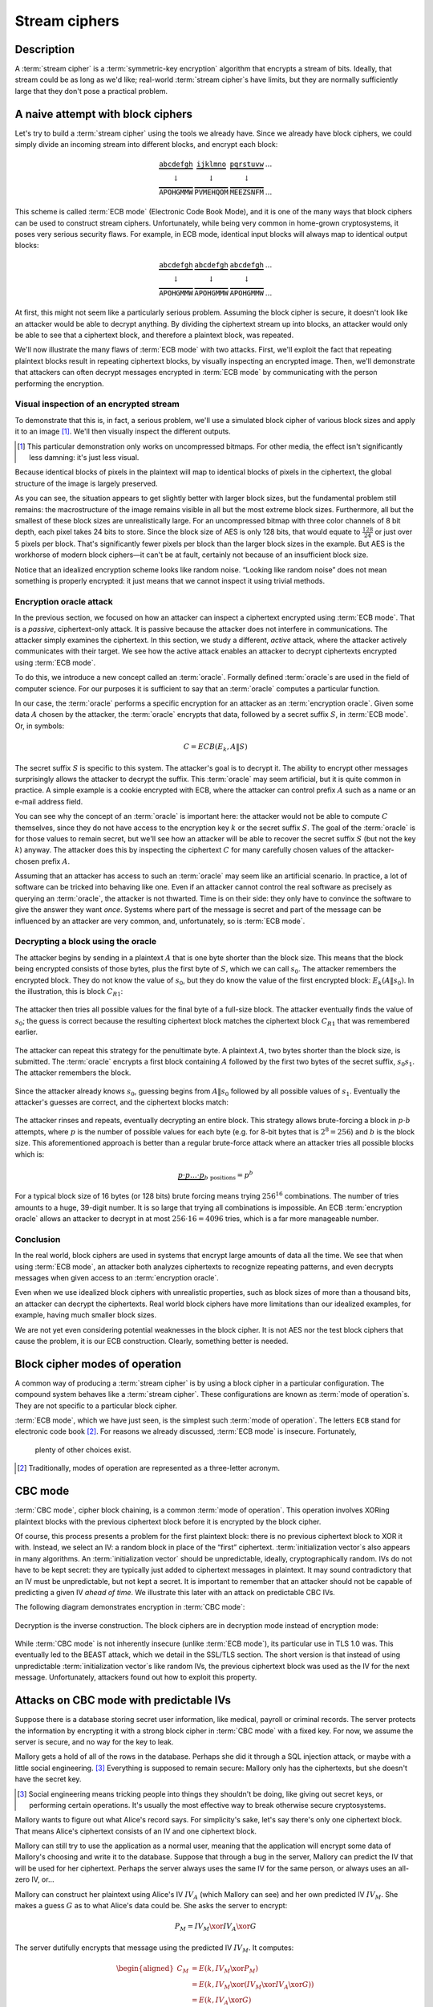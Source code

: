 .. _stream-ciphers:

Stream ciphers
--------------

.. _description-2:

Description
~~~~~~~~~~~

A :term:`stream cipher` is a :term:`symmetric-key encryption` algorithm that encrypts a
stream of bits. Ideally, that stream could be as long as we'd like;
real-world :term:`stream cipher`\s have limits, but they are normally
sufficiently large that they don't pose a practical problem.

.. _ECB mode:

A naive attempt with block ciphers
~~~~~~~~~~~~~~~~~~~~~~~~~~~~~~~~~~

Let's try to build a :term:`stream cipher` using the tools we already have.
Since we already have block ciphers, we could simply divide an incoming
stream into different blocks, and encrypt each block:

.. math::

   \begin{matrix}
   \underbrace{\mathtt{abcdefgh}} & \underbrace{\mathtt{ijklmno}} & \underbrace{\mathtt{pqrstuvw}} & ...\\
   \downarrow & \downarrow & \downarrow & \\
   \overbrace{\mathtt{APOHGMMW}} & \overbrace{\mathtt{PVMEHQOM}} & \overbrace{\mathtt{MEEZSNFM}} & ...
   \end{matrix}

This scheme is called :term:`ECB mode` (Electronic Code Book Mode), and it is
one of the many ways that block ciphers can be used to construct stream
ciphers. Unfortunately, while being very common in home-grown
cryptosystems, it poses very serious security flaws. For example, in ECB
mode, identical input blocks will always map to identical output blocks:

.. math::

   \begin{matrix}
   \underbrace{\mathtt{abcdefgh}} & \underbrace{\mathtt{abcdefgh}} & \underbrace{\mathtt{abcdefgh}} & ...\\
   \downarrow & \downarrow & \downarrow & \\
   \overbrace{\mathtt{APOHGMMW}} & \overbrace{\mathtt{APOHGMMW}} & \overbrace{\mathtt{APOHGMMW}} & ...
   \end{matrix}

At first, this might not seem like a particularly serious problem.
Assuming the block cipher is secure, it doesn't look like an attacker
would be able to decrypt anything. By dividing the ciphertext stream up
into blocks, an attacker would only be able to see that a ciphertext
block, and therefore a plaintext block, was repeated.

We'll now illustrate the many flaws of :term:`ECB mode` with two attacks. First,
we'll exploit the fact that repeating plaintext blocks result in
repeating ciphertext blocks, by visually inspecting an encrypted image.
Then, we'll demonstrate that attackers can often decrypt messages
encrypted in :term:`ECB mode` by communicating with the person performing the
encryption.

Visual inspection of an encrypted stream
^^^^^^^^^^^^^^^^^^^^^^^^^^^^^^^^^^^^^^^^

To demonstrate that this is, in fact, a serious problem, we'll use a
simulated block cipher of various block sizes and apply it to an
image [#]_. We'll then visually inspect the different outputs.

.. [#]
   This particular demonstration only works on uncompressed bitmaps. For
   other media, the effect isn't significantly less damning: it's just
   less visual.

.. figmatrix::
   :label: fix-encrypted-ecb
   :width: 0.48

   .. _fig-ECBDemoPlaintext:
   .. subfigure:: ./Illustrations/ECB/Plaintext.png
      :alt: Plaintext image
      :align: center

      Plaintext image, 2000 by 1400 pixels, 24 bit color depth.

   .. _fig-ECBDemo5px:
   .. subfigure:: ./Illustrations/ECB/Ciphertext5.png
      :alt: ECB mode ciphertext, 5 pixel (120 bit) block size.
      :align: center

      ECB mode ciphertext, 5 pixel (120 bit) block size.

   .. subfigure:: ./Illustrations/ECB/Ciphertext30.png
      :alt: ECB mode ciphertext, 30 pixel (720 bit) block size.
      :align: center

      ECB mode ciphertext, 30 pixel (720 bit) block size.

   .. subfigure:: ./Illustrations/ECB/Ciphertext100.png
      :alt: ECB mode ciphertext, 100 pixel (2400 bit) block size.
      :align: center

      ECB mode ciphertext, 100 pixel (2400 bit) block size.

   .. subfigure:: ./Illustrations/ECB/Ciphertext400.png
      :alt: ECB mode ciphertext, 400 pixel (9600 bit) block size.
      :align: center

      ECB mode ciphertext, 400 pixel (9600 bit) block size.

   .. _fig-ECBDemoIdealizedCiphertext:
   .. subfigure:: ./Illustrations/ECB/Random.png
      :alt: Ciphertext under idealized encryption.
      :align: center

      Ciphertext under idealized encryption.

   Plaintext image with ciphertext images under idealized
   encryption and :term:`ECB mode` encryption with various block sizes.
   Information about the macro-structure of the image clearly leaks.
   This becomes less apparent as block sizes increase, but only at
   block sizes far larger than typical block ciphers. Only the first
   block size (:numref:`fig-ECBDemoIdealizedCiphertext`, a block size of 5
   pixels or 120 bits) is realistic.


Because identical blocks of pixels in the plaintext will map to
identical blocks of pixels in the ciphertext, the global structure of
the image is largely preserved.

As you can see, the situation appears to get slightly better with larger
block sizes, but the fundamental problem still remains: the
macrostructure of the image remains visible in all but the most extreme
block sizes. Furthermore, all but the smallest of these block sizes are
unrealistically large. For an uncompressed bitmap with three color
channels of 8 bit depth, each pixel takes 24 bits to store. Since the
block size of AES is only 128 bits, that would equate to
:math:`\frac{128}{24}` or just over 5 pixels per block. That's
significantly fewer pixels per block than the larger block sizes in the
example. But AES is the workhorse of modern block ciphers—it can't be at
fault, certainly not because of an insufficient block size.

Notice that an idealized encryption scheme looks like random noise. “Looking
like random noise” does not mean something is properly encrypted: it just means
that we cannot inspect it using trivial methods.

Encryption oracle attack
^^^^^^^^^^^^^^^^^^^^^^^^

In the previous section, we focused on how an attacker can inspect a
ciphertext encrypted using :term:`ECB mode`. That is a *passive*, ciphertext-only
attack. It is passive because the attacker does not interfere in
communications. The attacker simply examines the ciphertext. In this
section, we study a different, *active* attack, where the attacker
actively communicates with their target. We see how the active attack
enables an attacker to decrypt ciphertexts encrypted using :term:`ECB mode`.

To do this, we introduce a new concept called an :term:`oracle`. Formally
defined :term:`oracle`\s are used in the field of computer science. For our
purposes it is sufficient to say that an :term:`oracle`
computes a particular function.

In our case, the :term:`oracle` performs a specific encryption for an
attacker as an :term:`encryption oracle`. Given some data
:math:`A` chosen by the attacker, the :term:`oracle` encrypts that data,
followed by a secret suffix :math:`S`, in :term:`ECB mode`. Or, in symbols:

.. math::

   C = ECB(E_k, A \| S)

The secret suffix :math:`S` is specific to this system. The attacker's
goal is to decrypt it. The ability to encrypt other
messages surprisingly allows the attacker to decrypt the suffix. This
:term:`oracle` may seem artificial, but it is quite common in practice. A simple
example is a cookie encrypted with ECB, where the attacker can control prefix :math:`A`
such as a name or an e-mail address field.

You can see why the concept of an :term:`oracle` is important here: the attacker
would not be able to compute :math:`C` themselves, since they do not
have access to the encryption key :math:`k` or the secret suffix
:math:`S`. The goal of the :term:`oracle` is for those values to remain secret,
but we'll see how an attacker will be able to recover the secret suffix
:math:`S` (but not the key :math:`k`) anyway. The attacker does this by
inspecting the ciphertext :math:`C` for many carefully chosen values of
the attacker-chosen prefix :math:`A`.

Assuming that an attacker has access to such an :term:`oracle` may seem
like an artificial scenario. In practice, a lot of
software can be tricked into behaving like one. Even if an attacker
cannot control the real software as precisely as querying an
:term:`oracle`, the attacker is not thwarted. Time is on their side:
they only have to convince the software to give the answer they want
*once*. Systems where part of the message is secret and part of the
message can be influenced by an attacker are very common, and,
unfortunately, so is :term:`ECB mode`.

Decrypting a block using the oracle
^^^^^^^^^^^^^^^^^^^^^^^^^^^^^^^^^^^

The attacker begins by sending in a plaintext :math:`A` that is one
byte shorter than the block size. This means that the block being
encrypted consists of those bytes, plus the first byte of :math:`S`,
which we can call :math:`s_0`. The attacker remembers the encrypted
block. They do not know the value of :math:`s_0`, but they do
know the value of the first encrypted block: :math:`E_k(A \| s_0)`. In
the illustration, this is block :math:`C_{R1}`:

.. figure:: Illustrations/ECBEncryptionOracle/RememberFirst.svg
   :align: center

The attacker then tries all possible values
for the final byte of a full-size block. The attacker eventually finds the value of :math:`s_0`;
the guess is correct because the resulting ciphertext block
matches the ciphertext block :math:`C_{R1}` that was remembered earlier.

.. figure:: Illustrations/ECBEncryptionOracle/GuessFirst.svg
   :align: center

The attacker can repeat this strategy for the penultimate byte. A
plaintext :math:`A`, two bytes shorter than the block size, is submitted. The
:term:`oracle` encrypts a first block containing :math:`A` followed
by the first two bytes of the secret suffix, :math:`s_0s_1`. The
attacker remembers the block.

.. figure:: Illustrations/ECBEncryptionOracle/RememberSecond.svg
   :align: center

Since the attacker already knows :math:`s_0`, guessing begins from :math:`A \|
s_0` followed by all possible values of :math:`s_1`. Eventually the attacker's
guesses are correct, and the ciphertext
blocks match:

.. figure:: Illustrations/ECBEncryptionOracle/GuessSecond.svg
   :align: center

The attacker rinses and repeats, eventually decrypting an entire
block. This strategy allows brute-forcing a block in :math:`p \cdot b`
attempts, where :math:`p` is the number of possible values for each byte
(e.g. for 8-bit bytes that is :math:`2^8 = 256`) and :math:`b` is the
block size. This aforementioned approach is better than a regular brute-force attack where
an attacker tries all possible blocks which is:

.. math::

   \underbrace{p \cdot p \ldots \cdot p}_{b \ \mathrm{positions}} = p^b

For a typical block size of 16 bytes (or 128 bits) brute forcing
means trying :math:`256^{16}` combinations. The number of tries amounts to a huge, 39-digit
number. It is so large that trying all combinations is
impossible. An ECB :term:`encryption oracle` allows an attacker to decrypt
in at most :math:`256 \cdot 16 = 4096` tries, which is a far more manageable
number.

Conclusion
^^^^^^^^^^

In the real world, block ciphers are used in systems that encrypt large
amounts of data all the time. We see that when using :term:`ECB mode`, an
attacker both analyzes ciphertexts to recognize repeating patterns,
and even decrypts messages when given access to an :term:`encryption oracle`.

Even when we use idealized block ciphers with unrealistic properties,
such as block sizes of more than a thousand bits, an attacker can
decrypt the ciphertexts. Real world block ciphers
have more limitations than our idealized examples, for example, having much smaller
block sizes.

We are not yet even considering potential weaknesses in the block
cipher. It is not AES nor the test block ciphers that cause the
problem, it is our ECB construction. Clearly, something better is needed.

Block cipher modes of operation
~~~~~~~~~~~~~~~~~~~~~~~~~~~~~~~

A common way of producing a :term:`stream cipher` is by using a
block cipher in a particular configuration. The compound system behaves
like a :term:`stream cipher`. These configurations are known as
:term:`mode of operation`\s. They are not specific to a particular block cipher.

:term:`ECB mode`, which we have just seen, is the simplest such :term:`mode of operation`.
The letters ``ECB`` stand for electronic code book [#]_. For reasons
we already discussed, :term:`ECB mode` is insecure. Fortunately,
 plenty of other choices exist.

.. [#]
   Traditionally, modes of operation are represented as a
   three-letter acronym.

CBC mode
~~~~~~~~

:term:`CBC mode`, cipher block chaining, is a common
:term:`mode of operation`. This operation involves XORing plaintext blocks with the previous
ciphertext block before it is encrypted by the block cipher.

Of course, this process presents a problem for the first plaintext block:
there is no previous ciphertext block to XOR it with. Instead, we select
an IV: a random block in place of the “first” ciphertext.
:term:`initialization vector`\s also appears in many
algorithms. An :term:`initialization vector` should be unpredictable, ideally,
cryptographically random. IVs do not have to be kept secret:
they are typically just added to ciphertext messages in plaintext. It may
sound contradictory that an IV must be unpredictable, but not
kept a secret. It is important to remember that an attacker should not
be capable of predicting a given IV *ahead of time*. We
illustrate this later with an attack on predictable CBC IVs.

The following diagram demonstrates encryption in :term:`CBC mode`:

.. figure:: ./Illustrations/CBC/Encryption.svg
   :align: center

Decryption is the inverse construction. The block ciphers are in decryption
mode instead of encryption mode:

.. figure:: ./Illustrations/CBC/Decryption.svg
   :align: center

While :term:`CBC mode` is not inherently insecure (unlike :term:`ECB mode`), its
particular use in TLS 1.0 was. This eventually led to the BEAST attack,
which we detail in the SSL/TLS section. The short
version is that instead of using unpredictable :term:`initialization vector`\s like random IVs,
the previous ciphertext block was used as the IV for the next message. Unfortunately,
attackers found out how to exploit this property.

Attacks on CBC mode with predictable IVs
~~~~~~~~~~~~~~~~~~~~~~~~~~~~~~~~~~~~~~~~

Suppose there is a database storing secret user information, like medical,
payroll or criminal records. The server protects the information by encrypting
it with a strong block cipher in :term:`CBC mode` with a fixed key. For now, we
assume the server is secure, and no way for the key to leak.

Mallory gets a hold of all of the rows in the database. Perhaps she did
it through a SQL injection attack, or maybe with a little social
engineering. [#]_ Everything is supposed to remain secure: Mallory only
has the ciphertexts, but she doesn't have the secret key.

.. [#]
   Social engineering means tricking people into things they shouldn't
   be doing, like giving out secret keys, or performing certain
   operations. It's usually the most effective way to break otherwise
   secure cryptosystems.

Mallory wants to figure out what Alice's record says. For simplicity's
sake, let's say there's only one ciphertext block. That means Alice's
ciphertext consists of an IV and one ciphertext block.

Mallory can still try to use the application as a normal user, meaning
that the application will encrypt some data of Mallory's choosing and
write it to the database. Suppose that through a bug in the server,
Mallory can predict the IV that will be used for her ciphertext. Perhaps
the server always uses the same IV for the same person, or always uses
an all-zero IV, or…

Mallory can construct her plaintext using Alice's IV :math:`IV_A` (which
Mallory can see) and her own predicted IV :math:`IV_M`. She makes a
guess :math:`G` as to what Alice's data could be. She asks the server to
encrypt:

.. math::

   P_M = IV_M \xor IV_A \xor G

The server dutifully encrypts that message using the predicted IV
:math:`IV_M`. It computes:

.. math::

   \begin{aligned}
   C_M & = E(k, IV_M \xor P_M) \\
       & = E(k, IV_M \xor (IV_M \xor IV_A \xor G)) \\
       & = E(k, IV_A \xor G)
   \end{aligned}

That ciphertext, C\ :sub:`M`, is exactly the ciphertext block Alice
would have had if her plaintext block was G. So, depending on what the
data is, Mallory has figured out if Alice has a criminal record or not,
or perhaps some kind of embarrassing disease, or some other issue that
Alice really expected the server to keep secret.

Lessons learned: don't let IVs be predictable. Also, don't roll your own
cryptosystems. In a secure system, Alice and Mallory's records probably
wouldn't be encrypted using the same key.

Attacks on CBC mode with the key as the IV
~~~~~~~~~~~~~~~~~~~~~~~~~~~~~~~~~~~~~~~~~~

Many CBC systems set the key as the :term:`initialization vector`. This seems
like a good idea: you always need a shared secret key already anyway. It
yields a nice performance benefit, because the sender and the receiver
don't have to communicate the IV explicitly, they already know the key
(and therefore the IV) ahead of time. Plus, the key is definitely
unpredictable because it's secret: if it were predictable, the attacker
could just predict the key directly and already have won. Conveniently,
many block ciphers have block sizes that are the same length or less
than the key size, so the key is big enough.

This setup is completely insecure. If Alice sends a message to Bob,
Mallory, an active adversary who can intercept and modify the message,
can perform a chosen ciphertext attack to recover the key.

Alice turns her plaintext message :math:`P` into three blocks
:math:`P_1 P_2 P_3` and encrypts it in :term:`CBC mode` with the secret key
:math:`k` and also uses :math:`k` as the IV. She gets a three block
ciphertext :math:`C = C_1 C_2 C_3`, which she sends to Bob.

Before the message reaches Bob, Mallory intercepts it. She modifies the
message to be :math:`C^{\prime} = C_1 Z C_1`, where :math:`Z` is a block
filled with null bytes (value zero).

Bob decrypts :math:`C^{\prime}`, and gets the three plaintext blocks
:math:`P^{\prime}_1, P^{\prime}_2, P^{\prime}_3`:

.. math::

   \begin{aligned}
   P^{\prime}_1 & = D(k, C_1) \xor IV \\
                & = D(k, C_1) \xor k \\
                & = P_1
   \end{aligned}

   \begin{aligned}
   P^{\prime}_2 & = D(k, Z) \xor C_1 \\
                & = R
   \end{aligned}

   \begin{aligned}
   P^{\prime}_3 & = D(k, C_1) \xor Z \\
                & = D(k, C_1) \\
                & = P_1 \xor IV
   \end{aligned}

:math:`R` is some random block. Its value doesn't matter.

Under the chosen-ciphertext attack assumption, Mallory recovers that
decryption. She is only interested in the first block
(:math:`P^{\prime}_1 =
P_1`) and the third block (:math:`P^{\prime}_3 = P_1 \xor IV`). By
XORing those two together, she finds
:math:`(P_1 \xor IV) \xor P_1 = IV`. But, the IV is the key, so Mallory
successfully recovered the key by modifying a single message.

Lesson learned: don't use the key as an IV. Part of the fallacy in the
introduction is that it assumed secret data could be used for the IV,
because it only had to be unpredictable. That's not true: “secret” is
just a different requirement from “not secret”, not necessarily a
*stronger* one. It is not generally okay to use secret information where
it isn't required, precisely because if it's not supposed to be secret,
the algorithm may very well treat it as non-secret, as is the case here.
There *are* plenty of systems where it is okay to use a secret where it
isn't required. In some cases you might even get a stronger system as a
result, but the point is that it is not generally true, and depends on
what you're doing.

CBC bit flipping attacks
~~~~~~~~~~~~~~~~~~~~~~~~

An interesting attack on :term:`CBC mode` is called a bit flipping attack. Using
a CBC bit flipping attack, attackers can modify ciphertexts encrypted in
:term:`CBC mode` so that it will have a predictable effect on the plaintext.

This may seem like a very strange definition of “attack” at first. The
attacker will not even attempt to decrypt any messages, but they will
just be flipping some bits in a plaintext. We will demonstrate that the
attacker can turn the ability to flip some bits in the plaintext into
the ability to have the plaintext say *whatever they want it to say*,
and, of course, that can lead to very serious problems in real systems.

Suppose we have a CBC encrypted ciphertext. This could be, for example,
a cookie. We take a particular ciphertext block, and we flip some bits
in it. What happens to the plaintext?

When we “flip some bits”, we do that by XORing with a sequence of bits,
which we'll call :math:`X`. If the corresponding bit in :math:`X` is 1,
the bit will be flipped; otherwise, the bit will remain the same.

.. figure:: ./Illustrations/CBC/BitFlipping.svg
   :align: center

When we try to decrypt the ciphertext block with the flipped bits, we
will get indecipherable [#]_ nonsense. Remember how CBC decryption
works: the output of the block cipher is XORed with the previous
ciphertext block to produce the plaintext block. Now that the input
ciphertext block :math:`C_i` has been modified, the output of the block
cipher will be some random unrelated block, and, statistically speaking,
nonsense. After being XORed with that previous ciphertext block, it will
still be nonsense. As a result, the produced plaintext block is still
just nonsense. In the illustration, this unintelligible plaintext block
is :math:`P_i^{\prime}`.

.. [#]
   Excuse the pun.


However, in the block *after* that, the bits we flipped in the
ciphertext will be flipped in the plaintext as well! This is because, in
CBC decryption, ciphertext blocks are decrypted by the block cipher, and
the result is XORed with the previous ciphertext block. But since we
modified the previous ciphertext block by XORing it with :math:`X`, the
plaintext block :math:`P_{i + 1}` will also be XORed with :math:`X`. As
a result, the attacker completely controls that plaintext block
:math:`P_{i + 1}`, since they can just flip the bits that aren't the
value they want them to be.

TODO: add previous illustration, but mark the path X takes to influence
P prime {i + 1} in red or something

This may not sound like a huge deal at first. If you don't know the
plaintext bytes of that next block, you have no idea which bits to flip
in order to get the plaintext you want.

To illustrate how attackers can turn this into a practical attack, let's
consider a website using cookies. When you register, your chosen user
name is put into a cookie. The website encrypts the cookie and sends it
to your browser. The next time your browser visits the website, it will
provide the encrypted cookie; the website decrypts it and knows who you
are.

An attacker can often control at least part of the plaintext being
encrypted. In this example, the user name is part of the plaintext of
the cookie. Of course, the website just lets you provide whatever value
for the user name you want at registration, so the attacker can just add
a very long string of ``Z`` bytes to their user name. The server will
happily encrypt such a cookie, giving the attacker an encrypted
ciphertext that matches a plaintext with many such ``Z`` bytes in them.
The plaintext getting modified will then probably be part of that
sequence of ``Z`` bytes.

An attacker may have some target bytes that they'd like to see in the
decrypted plaintext, for example, ``;admin=1;``. In order to figure out
which bytes they should flip (so, the value of :math:`X` in the
illustration), they just XOR the filler bytes (~ZZZ~…) with that target.
Because two XOR operations with the same value cancel each other out,
the two filler values (~ZZZ~…) will cancel out, and the attacker can
expect to see ``;admin=1;`` pop up in the next plaintext block:

.. math::

   \begin{aligned}
   P^{\prime}_{i + 1}
   & = P_{i + 1} \xor X \\
   & = P_{i + 1}
     \xor \mathtt{ZZZZZZZZZ}
     \xor \mathtt{;admin=1;} \\
   & = \mathtt{ZZZZZZZZZ}
     \xor \mathtt{ZZZZZZZZZ}
     \xor \mathtt{;admin=1;} \\
   & = \mathtt{;admin=1;} \\
   \end{aligned}

This attack is another demonstration of an important cryptographic
principle: encryption is not authentication! It's virtually never
sufficient to simply encrypt a message. It *may* prevent an attacker
from reading it, but that's often not even necessary for the attacker to
be able to modify it to say whatever they want it to. This particular
problem would be solved by also securely authenticating the message.
We'll see how you can do that later in the book; for now, just remember
that we're going to need authentication in order to produce secure
cryptosystems.

Padding
~~~~~~~

So far, we've conveniently assumed that all messages just happened to
fit exactly in our system of block ciphers, be it CBC or ECB. That means
that all messages happen to be a multiple of the block size, which, in a
typical block cipher such as AES, is 16 bytes. Of course, real messages
can be of arbitrary length. We need some scheme to make them fit. That
process is called padding.

Padding with zeroes (or some other pad byte)
^^^^^^^^^^^^^^^^^^^^^^^^^^^^^^^^^^^^^^^^^^^^

One way to pad would be to simply append a particular byte value until
the plaintext is of the appropriate length. To undo the padding, you
just remove those bytes. This scheme has an obvious flaw: you can't send
messages that end in that particular byte value, or you will be unable
to distinguish between padding and the actual message.

PKCS#5/PKCS#7 padding
^^^^^^^^^^^^^^^^^^^^^

A better, and much more popular scheme, is PKCS#5/PKCS#7 padding.

PKCS#5, PKCS#7 and later CMS padding are all more or less the same
idea [#]_. Take the number of bytes you have to pad, and pad them with
that many times the byte with that value. For example, if the block size
is 8 bytes, and the last block has the three bytes ``12 34 45``, the
block becomes ``12 34 45 05 05 05 05 05`` after padding.

.. [#]
   Technically, PKCS#5 padding is only defined for 8 byte block sizes,
   but the idea clearly generalizes easily, and it's also the most
   commonly used term.


If the plaintext happened to be exactly a multiple of the block size, an
entire block of padding is used. Otherwise, the recipient would look at
the last byte of the plaintext, treat it as a padding length, and almost
certainly conclude the message was improperly padded.

This scheme is described in :cite:`cms:padding`.

CBC padding attacks
~~~~~~~~~~~~~~~~~~~

We can refine CBC bit flipping attacks to trick a recipient into
decrypting arbitrary messages!

As we've just discussed, :term:`CBC mode` requires padding the message to a
multiple of the block size. If the padding is incorrect, the recipient
typically rejects the message, saying that the padding was invalid. We
can use that tiny bit of information about the padding of the plaintext
to iteratively decrypt the entire message.

The attacker will do this, one ciphertext block at a time, by trying to
get an entire plaintext block worth of valid padding. We'll see that
this tells them the decryption of their target ciphertext block, under
the block cipher. We'll also see that you can do this efficiently and
iteratively, just from that little leak of information about the padding
being valid or not.

It may be helpful to keep in mind that a CBC padding attack does not
actually attack the padding for a given message; instead the attacker
will be *constructing* paddings to decrypt a message.

To mount this attack, an attacker only needs two things:

#. A target ciphertext to decrypt
#. A *padding oracle*: a function that takes ciphertexts and tells the
   attacker if the padding was correct

As with the ECB :term:`encryption oracle`, the availability of a padding oracle
may sound like a very unrealistic assumption. The massive impact of this
attack proves otherwise. For a long time, most systems did not even
attempt to hide if the padding was valid or not. This attack remained
dangerous for a long time after it was originally discovered, because it
turns out that in many systems it is extremely difficult to actually
hide if padding is valid or not. We will go into this problem in more
detail both in this chapter and in later chapters.

In this chapter, we'll assume that PKCS#5/PKCS#7 padding is being used,
since that's the most popular option. The attack is general enough to
work on other kinds of padding, with minor modifications.

Decrypting the first byte
^^^^^^^^^^^^^^^^^^^^^^^^^

The attacker fills a block with arbitrary bytes
:math:`R = r_1, r_2\ldots r_b`. They also pick a target block :math:`C_i` from
the ciphertext that they'd like to decrypt. The attacker asks the padding oracle
if the plaintext of :math:`R \| C_i` has valid padding. Statistically speaking,
such a random plaintext probably won't have valid padding: the odds are
in the half-a-percent ballpark. If by pure chance the message happens to
already have valid padding, the attacker can simply skip the next step.

.. figure:: Illustrations/CBC/PaddingAttack.svg
   :align: center

Next, the attacker tries to modify the message so that it does have
valid padding. They can do that by indirectly modifying the last byte of
the plaintext: eventually that byte will be ``01``, which is always
valid padding. In order to modify the last byte of a plaintext block,
the attacker modifies the last byte of the *previous* ciphertext block.
This works exactly like it did with CBC bit flipping attacks. That
previous ciphertext block is the block :math:`R`, so the byte being
modified is the last byte of :math:`R`, :math:`r_b`.

The attacker tries all possible values for that last byte. There are
several ways of doing that: modular addition, XORing it with all values
up to 256, or even picking randomly; the only thing that matters is that
the attacker tries all of them. Eventually, the padding oracle will
report that for some ciphertext block :math:`R`, the decrypted plaintext
of :math:`R \| C_i` has valid padding.

Discovering the padding length
^^^^^^^^^^^^^^^^^^^^^^^^^^^^^^

The oracle has just told the attacker that for our chosen value of
:math:`R`, the plaintext of :math:`R \| C_i` has valid padding. Since
we're working with PKCS#5 padding, that means that the plaintext block
:math:`P_i` ends in one of the following byte sequences:

-  ``01``
-  ``02 02``
-  ``03 03 03``
-  …

The first option (``01``) is much more likely than the others, since it
only requires one byte to have a particular value. The attacker is
modifying that byte to take *every* possible value, so it is quite
likely that they happened to stumble upon ``01``. All of the other valid
padding options not only require that byte to have some particular
value, but also one or more other bytes. For an attacker to be
guaranteed a message with a valid ``01`` padding, they just have to try
every possible byte. For an attacker to end up with a message with a
valid ``02 02`` padding, they have to try every possible byte *and*
happen to have picked a combination of :math:`C` and :math:`R` that
causes the plaintext to have a ``02`` in that second-to-last position.
(To rephrase: the second-to-last byte of the decryption of the
ciphertext block, XORed with the second-to-last byte of :math:`R`, is
``02``.)

In order to successfully decrypt the message, we still need to figure
out which one of those options is the actual value of the padding. To do
that, we try to discover the length of the padding by modifying bytes
starting at the left-hand side of :math:`P_i` until the padding becomes
invalid again. As with everything else in this attack, we modify those
bytes in :math:`P_i` by modifying the equivalent bytes in our chosen
block :math:`R`. As soon as padding breaks, you know that the last byte
you modified was part of the valid padding, which tells you how many
padding bytes there are. Since we're using PKCS#5 padding, that also
tells you what their value is.

Let's illustrate this with an example. Suppose we've successfully found
some block :math:`R` so that the plaintext of :math:`R \| C_i` has valid
padding. Let's say that padding is ``03 03 03``. Normally, the attacker
wouldn't know this; the point of this procedure is to discover what that
padding is. Suppose the block size is 8 bytes. So, we (but not the
attacker) know that :math:`P_i` is currently:

.. math::

   p_0 p_1 p_2 p_3 p_4 \mathtt{03} \mathtt{03} \mathtt{03}

In that equation, :math:`p_0 \ldots` are some bytes of the plaintext.
Their actual value doesn't matter: the only thing that matters is that
they're not part of the padding. When we modify the first byte of
:math:`R`, we'll cause a change in the first byte of :math:`P_i`, so
that :math:`p_0` becomes some other byte :math:`p^{\prime}_0`:

.. math::

   p^{\prime}_0 p_1 p_2 p_3 p_4 \mathtt{03} \mathtt{03} \mathtt{03}

As you can see, this doesn't affect the validity of the padding. It also
does not affect :math:`p_1`, :math:`p_2`, :math:`p_3` or :math:`p_4`.
However, when we continue modifying subsequent bytes, we will eventually
hit a byte that *is* part of the padding. For example, let's say we turn
that first ``03`` into ``02`` by modifying :math:`R`. :math:`P_i` now
looks like this:

.. math::

   p^{\prime}_0 p^{\prime}_1 p^{\prime}_2 p^{\prime}_3 p^{\prime}_4 \mathtt{02} \mathtt{03} \mathtt{03}

Since ``02 03 03`` isn't valid PKCS#5 padding, the server will reject
the message. At that point, we know that once we modify six bytes, the
padding breaks. That means the sixth byte is the first byte of the
padding. Since the block is 8 bytes long, we know that the padding
consists of the sixth, seventh and eighth bytes. So, the padding is
three bytes long, and, in PKCS#5, equal to ``03 03 03``.

A clever attacker who's trying to minimize the number of oracle queries
can leverage the fact that longer valid padding becomes progressively
more rare. They can do this by starting from the penultimate byte
instead of the beginning of the block. The advantage to this method is
that short paddings (which are more common) are detected more quickly.
For example, if the padding is ``0x01`` and an attacker starts modifying
the penultimate byte, they only need one query to learn what the padding
was. If the penultimate byte is changed to any other value and the
padding is still valid, the padding must be ``0x01``. If the padding is
not valid, the padding must be at least ``0x02 0x02``. So, they go back
to the original block and start modifying the third byte from the back.
If that passes, the padding was indeed ``0x02 0x02``, otherwise the
padding must be at least ``0x03 0x03 0x03``. The process repeats until
they've found the correct length. This is a little trickier to
implement; you can't just keep modifying the same block (if it's
mutable), and you're waiting for the oracle to fail instead of pass,
which can be confusing. But other than being faster at the cost of being
slightly more complex, this technique is equivalent to the one described
above.

For the next section, we'll assume that it was just ``01``, since that
is the most common case. The attack doesn't really change depending on
the length of the padding. If you guess more bytes of padding correctly,
that just means that there are fewer remaining bytes you will have to
guess manually. (This will become clear once you understand the rest of
the attack.)

Decrypting one byte
^^^^^^^^^^^^^^^^^^^

At this point, the attacker has already successfully decrypted the last
byte of the target block of ciphertext! Actually, we've decrypted as
many bytes as we have valid padding; we're just assuming the worst case
scenario where there is only a single byte. How? The attacker knows that
the last byte of the decrypted ciphertext block :math:`C_i` (we'll call
that byte :math:`D(C_i)[b]`), XORed with the iteratively found value
:math:`r_b`, is ``01``:

.. math::

   D(C_i)[b] \xor r_b = \mathtt{01}

By moving the XOR operation to the other side, the attacker gets:

.. math::

   D(C_i)[b] = \mathtt{01} \xor r_b

The attacker has now tricked the receiver into revealing the value of
the last byte of the block cipher decryption of :math:`C_i`.

Decrypting subsequent bytes
^^^^^^^^^^^^^^^^^^^^^^^^^^^

Next, the attacker tricks the receiver into decrypting the next byte.
Remember the previous equation, where we reasoned that the last byte of
the plaintext was ``01``:

.. math::

   D(C_i)[b] \xor r_b = \mathtt{01}

Now, we'd like to get that byte to say ``02``, to produce an *almost*
valid padding: the last byte would be correct for a 2-byte PKCS#5
padding (``02 02``), but that second-to-last byte probably isn't ``02``
yet. To do that, we XOR with ``01`` to cancel the ``01`` that's already
there (since two XORs with the same value cancel each other out), and
then we XOR with ``02`` to get ``02``:

.. math::

   \begin{aligned}
   D(C_i)[b] \xor r_b \xor \mathtt{01} \xor \mathtt{02} & = \mathtt{01} \xor \mathtt{01} \xor \mathtt{02} \\
   & = \mathtt{02}
   \end{aligned}

So, to produce a value of ``02`` in the final position of the decrypted
plaintext, the attacker replaces :math:`r_b` with:

.. math::

   r_b^{\prime} = r_b \xor \mathtt{01} \xor \mathtt{02}

This accomplishes the goal of almost valid padding. Then, they try all
possible values for the second-to-last byte (index :math:`b - 1`).
Eventually, one of them will cause the message to have valid padding.
Since we modified the random block so that the final byte of the
plaintext will be ``02``, the only byte in the second-to-last position
that can cause valid padding is ``02`` as well. Using the same math as
above, the attacker has recovered the second-to-last byte.

Then, it's just rinse and repeat. The last two bytes are modified to
create an almost-valid padding of ``03 03``, then the third byte from
the right is modified until the padding is valid, and so on. Repeating
this for all the bytes in the block means the attacker can decrypt the
entire block; repeating it for different blocks means the attacker can
read the entire message.

This attack has proven to be very subtle and hard to fix. First of all,
messages should be authenticated, as well as encrypted. That would cause
modified messages to be rejected. However, many systems decrypt (and
remove padding) before authenticating the message; so the information
about the padding being valid or not has already leaked. We will discuss
secure ways of authenticating messages later in the book.

You might consider just getting rid of the “invalid padding” message;
declaring the message invalid without specifying *why* it was invalid.
That turns out to only be a partial solution for systems that decrypt
before authenticating. Those systems would typically reject messages
with an invalid padding *slightly faster* than messages with a valid
padding. After all, they didn't have to do the authentication step: if
the padding is invalid, the message can't possibly be valid. An attack
that leaks secret information through timing differences is called a
*timing attack*, which is a special case of a *side-channel attack*:
attacks on the practical implementation of a cryptosystem rather than
its “perfect” abstract representation. We will talk about these kinds of
attacks more later in the book.

That discrepancy was commonly exploited as well. By measuring how long
it takes the recipient to reject the message, the attacker can tell if
the recipient performed the authentication step. That tells them if the
padding was correct or not, providing the padding oracle to complete the
attack.

The principal lesson learned here is, again, not to design your own
cryptosystems. The main way to avoid this particular problem is by
performing constant time authentication, and authenticating the
ciphertext before decrypting it. We will talk more about this in a later
chapter on message authentication.

Native stream ciphers
~~~~~~~~~~~~~~~~~~~~~

In addition to block ciphers being used in a particular
:term:`mode of operation`, there are also “native” :term:`stream cipher` algorithms
that are designed from the ground up to be a :term:`stream cipher`.

The most common type of :term:`stream cipher` is called a *synchronous* stream
cipher. These algorithms produce a long stream of pseudorandom bits from
a secret symmetric key. This stream, called the keystream, is then XORed
with the plaintext to produce the ciphertext. Decryption is the
identical operation as encryption, just repeated: the keystream is
produced from the key, and is XORed with the ciphertext to produce the
plaintext.

.. figure:: ./Illustrations/StreamCipher/Synchronous.svg
   :align: center

You can see how this construction looks quite similar to a one-time pad,
except that the truly random one-time pad has been replaced by a
pseudorandom :term:`stream cipher`.

There are also *asynchronous* or *self-synchronizing* :term:`stream cipher`\s,
where the previously produced ciphertext bits are used to produce the
current keystream bit. This has the interesting consequence that a
receiver can eventually recover if some ciphertext bits are dropped.
This is generally not considered to be a desirable property anymore in
modern cryptosystems, which instead prefer to send complete,
authenticated messages. As a result, these :term:`stream cipher`\s are very rare,
and we don't talk about them explicitly in this book. Whenever someone
says “stream cipher”, it's safe to assume they mean the synchronous
kind.

Historically, native :term:`stream cipher`\s have had their issues. NESSIE, an
international competition for new cryptographic primitives, for example,
did not result in any new :term:`stream cipher`\s, because all of the
participants were broken before the competition ended. RC4, one of the
most popular native :term:`stream cipher`\s, has had serious known issues for
years. By comparison, some of the constructions using block ciphers seem
bulletproof.

Fortunately, more recently, several new cipher algorithms provide new
hope that we can get practical, secure and performant :term:`stream cipher`\s.

RC4
~~~

By far the most common native :term:`stream cipher` in common use on desktop and
mobile devices is RC4.

RC4 is sometimes also called ARCFOUR or ARC4, which stands for *alleged*
RC4. While its source code has been leaked and its implementation is now
well-known, RSA Security (the company that authored RC4 and still holds
the RC4 trademark) has never acknowledged that it is the real algorithm.

It quickly became popular because it's very simple and very fast. It's
not just extremely simple to implement, it's also extremely simple to
apply. Being a synchronous :term:`stream cipher`, there's little that can go
wrong; with a block cipher, you'd have to worry about things like modes
of operation and padding. Clocking in at around 13.9 cycles per byte,
it's comparable to AES-128 in CTR (12.6 cycles per byte) or CBC (16.0
cycles per byte) modes. AES came out a few years after RC4; when RC4 was
designed, the state of the art was 3DES, which was excruciatingly slow
by comparison (134.5 cycles per byte in :term:`CTR mode`).
:cite:`cryptopp:bench`

An in-depth look at RC4
^^^^^^^^^^^^^^^^^^^^^^^

.. canned_admonition::
   :from_template: advanced

On the other hand, RC4 is incredibly simple, and it may be worth skimming this section.

RC4 is, unfortunately, quite broken. To better understand just how
broken, we'll take a look at how RC4 works. The description requires
understanding modular addition; if you aren't familiar with it, you may
want to review :ref:`the appendix on modular addition <Modular
addition>`.

Everything in RC4 revolves around a state array and two indexes into
that array. The array consists of 256 bytes forming a *permutation*:
that is, all possible index values occur exactly once as a value in the
array. That means it maps every possible byte value to every possible
byte value: usually different, but sometimes the same one. We know that
it's a permutation because :math:`S` starts as one, and all operations
that modify :math:`S` always swap values, which obviously keeps it a
permutation.

RC4 consists of two major components that work on two indexes
:math:`i, j` and the state array :math:`S`:

#. The key scheduling algorithm, which produces an initial state array
   :math:`S` for a given key.
#. The pseudorandom generator, which produces the actual keystream bytes
   from the state array :math:`S` which was produced by the key
   scheduling algorithm. The pseudorandom generator itself modifies the
   state array as it produces keystream bytes.

The key scheduling algorithm
^^^^^^^^^^^^^^^^^^^^^^^^^^^^

The key scheduling algorithm starts with the *identity permutation*.
That means that each byte is mapped to itself.

.. figure:: ./Illustrations/RC4/IdentityPermutation.svg
   :align: center

Then, the key is mixed into the state. This is done by letting index
:math:`i` iterate over every element of the state. The :math:`j` index
is found by adding the current value of :math:`j` (starting at 0) with
the next byte of the key, and the current state element:

.. figure:: ./Illustrations/RC4/FindIndex.svg
   :align: center

Once :math:`j` has been found, :math:`S[i]` and :math:`S[j]` are
swapped:

.. figure:: ./Illustrations/RC4/Swap.svg
   :align: center

This process is repeated for all the elements of :math:`S`. If you run
out of key bytes, you just wrap around on the key. This explains why RC4
accepts keys from anywhere between 1 and 256 bytes long. Usually, 128
bit (16 byte) keys are used, which means that each byte in the key is
used 16 times.

Or, in Python:

.. code:: python

   from itertools import cycle

   def key_schedule(key):
       s = range(256)
       key_bytes = cycle(ord(x) for x in key)

       j = 0
       for i in range(256):
           j = (j + s[i] + next(key_bytes)) % 256
           s[i], s[j] = s[j], s[i]

       return s

The pseudorandom generator
^^^^^^^^^^^^^^^^^^^^^^^^^^

The pseudorandom generator is responsible for producing pseudorandom
bytes from the state :math:`S`. These bytes form the keystream, and are
XORed with the plaintext to produce the ciphertext. For each index
:math:`i`, it computes :math:`j = j + S[i]` (:math:`j` starts at 0).
Then, :math:`S[i]` and :math:`S[j]` are swapped:

.. figure:: ./Illustrations/RC4/Swap.svg
   :align: center

To produce the output byte, :math:`S[i]` and :math:`S[j]` are added
together. Their sum is used as an index into :math:`S`; the value at
:math:`S[S[i] + S[j]]` is the keystream byte :math:`K_i`:

.. figure:: ./Illustrations/RC4/PRNGOutput.svg
   :align: center

We can express this in Python:

.. code:: python

   def pseudorandom_generator(s):
       j = 0
       for i in cycle(range(256)):
           j = (j + s[i]) % 256
           s[i], s[j] = s[j], s[i]

           k = (s[i] + s[j]) % 256
           yield s[k]

Attacks
^^^^^^^

.. canned_admonition::
   :from_template: advanced

The section on the attacks on RC4 is a good deal more complicated than RC4 itself, so you may want to skip this even if you've read this far.

There are many attacks on RC4-using cryptosystems where RC4 isn't really
the issue, but are caused by things like key reuse or failing to
authenticate the message. We won't discuss these in this section. Right
now, we're only talking about issues specific to the RC4 algorithm
itself.

Intuitively, we can understand how an ideal :term:`stream cipher` would produce
a stream of random bits. After all, if that's what it did, we'd end up
in a situation quite similar to that of a one-time pad.

.. figure:: Illustrations/XOR/OTP.svg

   A one-time pad scheme.

.. figure:: Illustrations/StreamCipher/Synchronous.svg

   A synchronous :term:`stream cipher` scheme. Note similarity to the one-time pad
   scheme. The critical difference is that while the one-time pad :math:`k_i` is
   truly random, the keystream :math:`K_i` is only pseudorandom.


The :term:`stream cipher` is ideal if the best way we have to attack it is to
try all of the keys, a process called brute-forcing the key. If there's
an easier way, such as through a bias in the output bytes, that's a flaw
of the :term:`stream cipher`.

Throughout the history of RC4, people have found many such biases. In
the mid-nineties, Andrew Roos noticed two such flaws:

-  The first three bytes of the key are correlated with the first byte
   of the keystream.
-  The first few bytes of the state are related to the key with a simple
   (linear) relation.

For an ideal :term:`stream cipher`, the first byte of the keystream should tell
me nothing about the key. In RC4, it gives me some information about the
first three bytes of the key. The latter seems less serious: after all,
the attacker isn't supposed to know the state of the cipher.

As always, attacks never get worse. They only get better.

Adi Shamir and Itsik Mantin showed that the second byte produced by the
cipher is *twice* as likely to be zero as it should be. Other
researchers showed similar biases in the first few bytes of the
keystream. This sparked further research by Mantin, Shamir and Fluhrer,
showing large biases in the first bytes of the keystream.
:cite:`fms:rc4` They also showed that knowing even small
parts of the key would allow attackers to make strong predictions about
the state and outputs of the cipher. Unlike RC4, most modern stream
ciphers provide a way to combine a long-term key with a :term:`nonce` (a number
used once), to produce multiple different keystreams from the same
long-term key. RC4, by itself, doesn't do that. The most common approach
was also the simplest: concatenate [#]_ the long-term key :math:`k`
with the :term:`nonce` :math:`n`: :math:`k \| n`, taking advantage of RC4's
flexible key length requirements. In this context, concatenation means
the bits of :math:`n` are appended to the bits of :math:`k`. This scheme
meant attackers could recover parts of the combined key, eventually
allowing them to slowly recover the long-term key from a large amount of
messages (around :math:`2^{24}` to :math:`2^{26}`, or tens of millions
of messages).

.. [#]
   Here we use :math:`\|` as the operator for concatenation. Other
   common symbols for concatenation include :math:`+` (for 
   programming languages like Python) and ⋅ (for formal languages).

WEP was a popular standard for wireless network protection at the
time. It was heavily affected by this attack because of the
simplistic :term:`nonce` combination scheme. A scheme does not have this weakness when the long-term key
and the :term:`nonce` is securely combined. For example, by using key
derivation or cryptographic hash functions.
Therefore, many other standards including TLS were 
unaffected.

Again, attacks only get better. Andreas Klein show more extensive
correlation between the key and the keystream.
:cite:`klein:rc4` Instead of tens of millions of messages
with the Fluhrer, Mantin, Shamir attacks, attackers now only need
several tens of thousands of messages for a practical attack. This
applies against WEP with great effect.

In 2013, a research team at Royal Holloway in London 
combined two independent practical attacks
:cite:`rhul:rc4`. The attacks were so damning
for RC4. While RC4's weaknesses were flagged for a long time, 
the point finally hit home for not 
using it further.

The first attack is based on single-byte biases in the keystream's first 256 bytes.
Statistical analysis of the keystreams
produced by a large number of keys led to more detailed interpretation of
already well-known biases in the early RC4 keystream bytes.

TODO: illustrate:
http://www.isg.rhul.ac.uk/tls/RC4_keystream_dist_2_45.txt

The second attack stems from double byte biases anywhere in the
keystream. Adjacent bytes of the keystream have an
exploitable relation, whereas an ideal :term:`stream cipher` has
completely independent bytes.

==================== ========================================= =============================
Byte pair            Byte position (mod 256) :math:`i`          Probability
==================== ========================================= =============================
:math:`(0, 0)`       :math:`i = 1`                              :math:`2^{-16} (1 + 2^{-9})`
:math:`(0, 0)`       :math:`i \not \in \{{1, 255}\}`            :math:`2^{-16} (1 + 2^{-8})`
:math:`(0, 1)`       :math:`i \not \in \{{0, 1}\}`              :math:`2^{-16} (1 + 2^{-8})`
:math:`(0, i + 1)`   :math:`i \not \in \{{0, 255}\}`            :math:`2^{-16} (1 + 2^{-8})`
:math:`(i + 1, 255)` :math:`i \ne 254`                          :math:`2^{-16} (1 + 2^{-8})`
:math:`(255, i + 1)` :math:`i \not \in \{{1, 254}\}`            :math:`2^{-16} (1 + 2^{-8})`
:math:`(255, i + 2)` :math:`i \not \in \{{0, 253, 254, 255}\}`  :math:`2^{-16} (1 + 2^{-8})`
:math:`(255, 0)`     :math:`i = 254`                            :math:`2^{-16} (1 + 2^{-8})`
:math:`(255, 1)`     :math:`i = 255`                            :math:`2^{-16} (1 + 2^{-8})`
:math:`(255, 2)`     :math:`i \in \{{0, 1}\}`                   :math:`2^{-16} (1 + 2^{-8})`
:math:`(255, 255)`   :math:`i \ne 254`                          :math:`2^{-16} (1 + 2^{-8})`
:math:`(129, 129)`   :math:`i = 2`                              :math:`2^{-16} (1 + 2^{-8})`
==================== ========================================= =============================

Initially, the table above may seem daunting. The probability notations
in the rightmost column may appear complex and there is reason
behind this expression. Suppose that RC4 is a good :term:`stream cipher` and
all values can occur with equal probability. Then you can expect the
probability for any given byte value to be :math:`2^{-8}` since there
are :math:`2^8` different byte values. If RC4 is a good :term:`stream cipher`,
two adjacent bytes each have probability of :math:`2^{-8}`. This means that any
given pair of two bytes have probability of :math:`2^{-8} \cdot
2^{-8} = 2^{-16}`. However, RC4 is an unideal :term:`stream cipher`with untrue
properties. By writing the probability in the
:math:`2^{-16} (1 + 2^{-k})` format, it is apparent how expectations for RC4 deviates
from an ideal :term:`stream cipher`.

So, let's try to read the first line of the table. It says that when the
first byte :math:`i = 1` of any 256-byte chunk from the cipher is
:math:`0`, then the byte following it is slightly more likely
(:math:`1 + 2^{-9}` times as likely, to be exact) to be 0 than for it to
be any other number. We can also see that when one of the keystream
bytes is :math:`255`, you can make many predictions about the next byte,
depending on where it occurs in the keystream. It's more likely to be
:math:`0, 1, 2, 255`, or the position in the keystream plus one or two.

TODO: demonstrate attack success

Again, attacks only get better. These attacks have primarily focused on
the cipher itself, and haven't been fully optimized for practical
attacks on, say, web services. The attacks can be greatly improved with
some extra information about the plaintext you're attempting to recover.
For example, HTTP cookies are often base-64 or hex encoded.

There's no way around it: we need to stop using RC4. Fortunately, we've
also developed many secure alternatives. The continuing advances in
cryptanalysis of RC4 helped contribute to a sense of urgency regarding
the improvement of commonly available cryptographic primitives.
Throughout 2013 in particular, this led to large improvements in, for
example, browser cryptography (we will discuss browser cryptography,
notably SSL/TLS, in a later chapter).

Salsa20
~~~~~~~

Salsa20 is a newer :term:`stream cipher` designed by Dan Bernstein. Bernstein is
well-known for writing a lot of open source (public domain) software,
most of which is either directly security related or built with
information security very much in mind.

There are two minor variants of Salsa20, called Salsa20/12 and
Salsa20/8, which are simply the same algorithm except with 12 and 8
rounds [#]_ respectively, down from the original 20. ChaCha is another,
orthogonal tweak of the Salsa20 cipher, which tries to increase the
amount of diffusion per round while maintaining or improving
performance. ChaCha doesn't have a “20” after it; specific algorithms do
have a number after them (ChaCha8, ChaCha12, ChaCha20), which refers to
the number of rounds.

.. [#]
   Rounds are repetitions of an internal function. Typically a number of
   rounds are required to make an algorithm work effectively; attacks
   often start on reduced-round versions of an algorithm.

Salsa20 and ChaCha are among the state of the art of modern stream
ciphers. There are currently no publicly known attacks against Salsa20,
ChaCha, nor against any of their recommended reduced-round variants,
that break their practical security.

Both cipher families are also pretty fast. For long streams, Salsa20
takes about 4 cycles per byte for the full-round version, about 3 cycles
per byte for the 12-round version and about 2 cycles per byte for the
8-round version, on modern Intel processors
:cite:`salsa20:speed` and modern AMD processors
:cite:`cryptopp:bench`. ChaCha is (on most platforms)
slightly faster still. To put that into comparison, that's more than
three times faster than RC4 [#rc4-bench]_, approximately three times faster than
AES-CTR with a 128 bit key at 12.6 cycles per byte, and roughly in the
ballpark of AES :term:`GCM mode` [#gcm-mode]_ with specialized hardware instructions.

.. [#rc4-bench]
   The quoted benchmarks don't mention RC4 but MARC4, which stands for
   “modified alleged RC4”. The RC4 section explains why it's “alleged”,
   and “modified” means it throws away the first 256 bytes because of a
   weakness in RC4.

.. [#gcm-mode]
   :term:`GCM mode` is an authenticated encryption mode, which we will see in
   more detail in a later chapter.

.. _keystream jump:

Salsa20 has two particularly interesting properties.
Firstly, it is possible to “jump” to a particular point in the keystream
without computing all previous bits. This can be useful, for example, if
a large file is encrypted, and you'd like to be able to do random reads
in the middle of the file. While many encryption schemes require the
entire file to be decrypted, with Salsa20, you can just select the
portion you need. Another construction that has this property is a
:term:`mode of operation` called :term:`CTR mode`, which we'll talk about later.

This ability to “jump” also means that blocks from Salsa20 can be
computed independently of one another, allowing for encryption or
decryption to work in parallel, which can increase performance on
multi-core CPUs.

Secondly, it is resistant to many side-channel attacks. This is done by
ensuring that no key material is ever used to choose between different
code paths in the cipher, and that every round is made up of a
fixed-number of constant-time operations. The result is that every block
is produced with exactly the same number of operations, regardless of
what the key is.

Both :term:`stream cipher`\s are based on an ARX design. One benefit of ARX
ciphers is that they are intrinsically constant time. There are no
secret memory access patterns that might leak information, as with AES.
These ciphers also perform well on modern CPU architectures without
needing cipher-specific optimizations. They take advantage of generic
vector instructions, where the CPU performs related operations on
multiple pieces of data in a single instruction. As a result, ChaCha20
performance is competitive with AES on modern Intel CPUs, even though
the latter has specialized hardware.

Here is an example ARX operation:

.. math::

   x \leftarrow x \xor (y \madd z) \lll n

To find the new value of :math:`x`, first we perform a modular addition
(:math:`\boxplus`) of :math:`y` and :math:`z`, then we XOR
(:math:`\xor`) the result with x and finally we rotate left
(:math:`\lll`) by :math:`n` bits. This is the core round primitive of
Salsa20.

Native stream ciphers versus modes of operation
~~~~~~~~~~~~~~~~~~~~~~~~~~~~~~~~~~~~~~~~~~~~~~~

Some texts only consider native :term:`stream cipher`\s to be :term:`stream cipher`\s.
This book emphasizes what the functionality of the algorithm is. Since
both block ciphers in a :term:`mode of operation` and a native :term:`stream cipher`
take a secret key and can be used to encrypt a stream, and the two can
usually replace each other in a cryptosystem, we just call both of them
:term:`stream cipher`\s and are done with it.

We will further emphasize the tight link between the two with :term:`CTR mode`,
a :term:`mode of operation` which produces a synchronous :term:`stream cipher`. While
there are also modes of operation (like OFB and CFB) that can produce
self-synchronizing :term:`stream cipher`\s, these are far less common, and not
discussed here.

CTR mode
~~~~~~~~

:term:`CTR mode`, short for counter mode, is a :term:`mode of operation` that works by
concatenating a :term:`nonce` with a counter. The counter is incremented with
each block, and padded with zeroes so that the whole is as long as the
block size. The resulting concatenated string is run through a block
cipher. The outputs of the block cipher are then used as the keystream.

.. figure:: Illustrations/CTR/CTR.svg
   :align: center

   :term:`CTR mode`: a single :term:`nonce` :math:`N` with a zero-padded counter :math:`i` is
   encrypted by the block cipher to produce a keystream block; this block is
   XORed with the plaintext block :math:`P_i` to produce the ciphertext block
   :math:`C_i`.


This illustration shows a single input block
:math:`N \| 00 \ldots \| i`, consisting of :term:`nonce` :math:`N`, current
counter value :math:`i` and padding, being encrypted by the block cipher
:math:`E` using key :math:`k` to produce keystream block :math:`S_i`,
which is then XORed with the plaintext block :math:`P_i` to produce
ciphertext block :math:`C_i`.

Obviously, to decrypt, you do the exact same thing again, since XORing a
bit with the same value twice always produces the original bit:
:math:`p_i \xor s_i \xor s_i = p_i`. As a consequence, CTR encryption and
decryption is the same thing: in both cases you produce the keystream,
and you XOR either the plaintext or the ciphertext with it in order to
get the other one.

For :term:`CTR mode` to be secure, it is critical that :term:`nonce`\s aren't reused. If
they are, the entire keystream will be repeated, allowing an attacker to
mount multi-time pad attacks.

This is different from an :term:`initialization vector` such as the one used by
CBC. An IV has to be unpredictable. An attacker being able to predict a
CTR :term:`nonce` doesn't really matter: without the secret key, they have no
idea what the output of the block cipher (the sequence in the keystream)
would be.

Like Salsa20, :term:`CTR mode` has the interesting property that you can jump to
any point in the keystream easily: just increment the counter to that
point. :ref:`The Salsa20 paragraph on this topic <keystream jump>`
explains why that might be useful.

Another interesting property is that since any keystream block can be
computed completely separately from any other keystream block, both
encryption and decryption are very easy to compute in parallel.

Stream cipher bit flipping attacks
~~~~~~~~~~~~~~~~~~~~~~~~~~~~~~~~~~

Synchronous :term:`stream cipher`\s, such as native :term:`stream cipher`\s or a block
cipher in :term:`CTR mode`, are also vulnerable to a bit flipping attack. It's
similar to CBC bit flipping attacks in the sense that an attacker flips
several bits in the ciphertext, and that causes some bits to be flipped
in the plaintext.

This attack is actually much simpler to perform on :term:`stream cipher`\s than
it is on :term:`CBC mode`. First of all, a flipped bit in the ciphertext results
in the same bit being flipped in the plaintext, not the corresponding
bit in the following block. Additionally, it only affects that bit; in
CBC bit flipping attacks, the plaintext of the modified block is
scrambled. Finally, since the attacker is modifying a sequence of bytes
and not a sequence of blocks, the attacks are not limited by the
specific block size. In CBC bit flipping attacks, for example, an
attacker can adjust a single block, but can't adjust the adjacent block.

TODO illustrate

This is yet another example of why authentication has to go hand in hand
with encryption. If the message is properly authenticated, the recipient
can simply reject the modified messages, and the attack is foiled.

Authenticating modes of operation
~~~~~~~~~~~~~~~~~~~~~~~~~~~~~~~~~

There are other modes of operation that provide authentication as well
as encryption at the same time. Since we haven't discussed
authentication at all yet, we'll handle these later.

.. _remaining-problems-2:

Remaining problems
~~~~~~~~~~~~~~~~~~

We now have tools that will encrypt large streams of data using a small
key. However, we haven't actually discussed how we're going to agree on
that key. As noted in a previous chapter, to communicate between
:math:`n` people, we need :math:`\frac{n(n-1)}{2}` key exchanges. The
number of key exchanges grows about as fast as the number of people
*squared*. While the key to be exchanged is a lot smaller now than it
was with one-time pads, the fundamental problem of the impossibly large
number of key exchanges hasn't been solved yet. We will tackle that
problem in the next section, where we'll look at key exchange protocols:
protocols that allow us to agree on a secret key over an insecure
medium.

Additionally, we've seen that encryption isn't enough to provide
security: without authentication, it's easy for attackers to modify the
message, and in many flawed systems even decrypt messages. In a future
chapter, we'll discuss how to *authenticate* messages, to prevent
attackers from modifying them.
